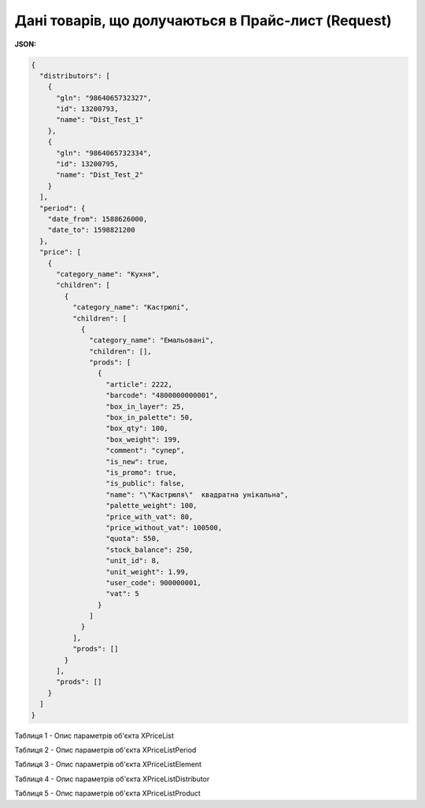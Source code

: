 #############################################################
**Дані товарів, що долучаються в Прайс-лист (Request)**
#############################################################

**JSON:**

.. code:: json

	{
	  "distributors": [
	    {
	      "gln": "9864065732327",
	      "id": 13200793,
	      "name": "Dist_Test_1"
	    },
	    {
	      "gln": "9864065732334",
	      "id": 13200795,
	      "name": "Dist_Test_2"
	    }
	  ],
	  "period": {
	    "date_from": 1588626000,
	    "date_to": 1598821200
	  },
	  "price": [
	    {
	      "category_name": "Кухня",
	      "children": [
	        {
	          "category_name": "Кастрюлі",
	          "children": [
	            {
	              "category_name": "Емальовані",
	              "children": [],
	              "prods": [
	                {
	                  "article": 2222,
	                  "barcode": "4800000000001",
	                  "box_in_layer": 25,
	                  "box_in_palette": 50,
	                  "box_qty": 100,
	                  "box_weight": 199,
	                  "comment": "супер",
	                  "is_new": true,
	                  "is_promo": true,
	                  "is_public": false,
	                  "name": "\"Кастрюля\"  квадратна унікальна",
	                  "palette_weight": 100,
	                  "price_with_vat": 80,
	                  "price_without_vat": 100500,
	                  "quota": 550,
	                  "stock_balance": 250,
	                  "unit_id": 8,
	                  "unit_weight": 1.99,
	                  "user_code": 900000001,
	                  "vat": 5
	                }
	              ]
	            }
	          ],
	          "prods": []
	        }
	      ],
	      "prods": []
	    }
	  ]
	}

Таблиця 1 - Опис параметрів об'єкта XPriceList

.. csv-table:: 
  :file: for_csv/XPriceList.csv
  :widths:  1, 12, 41
  :header-rows: 1
  :stub-columns: 0

Таблиця 2 - Опис параметрів об'єкта XPriceListPeriod

.. csv-table:: 
  :file: for_csv/XPriceListPeriod.csv
  :widths:  1, 12, 41
  :header-rows: 1
  :stub-columns: 0

Таблиця 3 - Опис параметрів об'єкта XPriceListElement

.. csv-table:: 
  :file: for_csv/XPriceListElement.csv
  :widths:  1, 12, 41
  :header-rows: 1
  :stub-columns: 0

Таблиця 4 - Опис параметрів об'єкта XPriceListDistributor

.. csv-table:: 
  :file: for_csv/XPriceListDistributor.csv
  :widths:  1, 12, 41
  :header-rows: 1
  :stub-columns: 0

Таблиця 5 - Опис параметрів об'єкта XPriceListProduct

.. csv-table:: 
  :file: for_csv/XPriceListProduct.csv
  :widths:  1, 12, 41
  :header-rows: 1
  :stub-columns: 0








